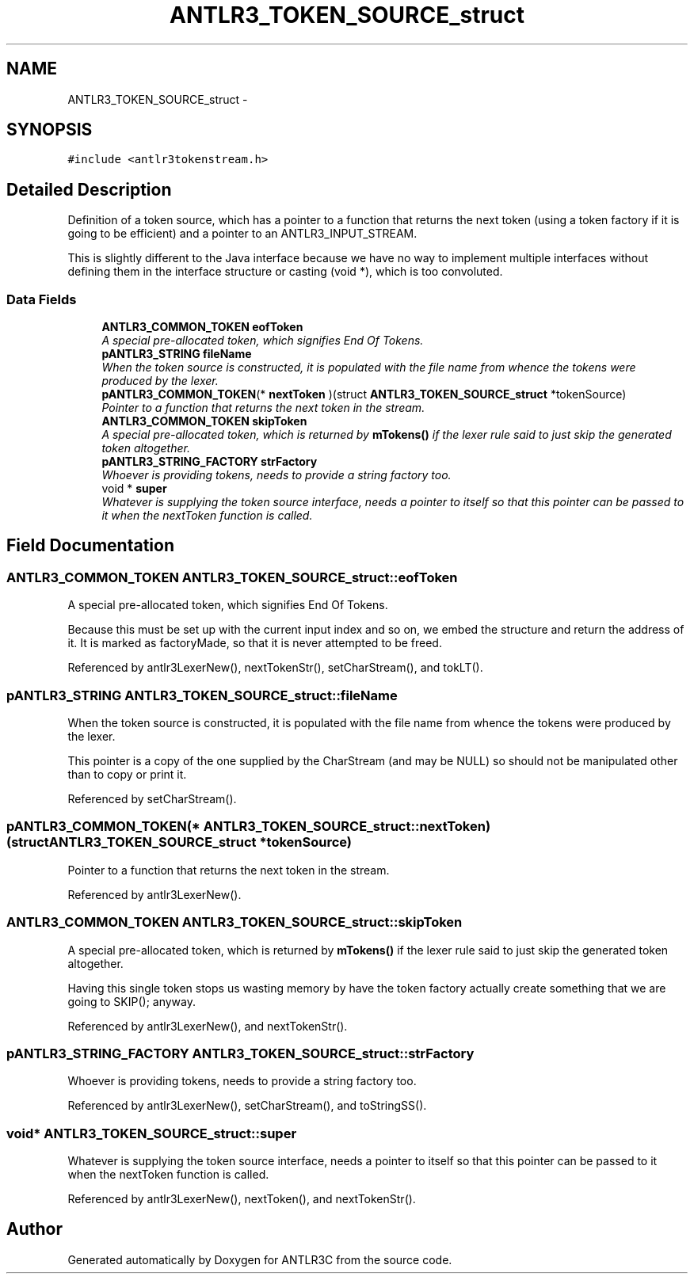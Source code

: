 .TH "ANTLR3_TOKEN_SOURCE_struct" 3 "29 Nov 2010" "Version 3.3" "ANTLR3C" \" -*- nroff -*-
.ad l
.nh
.SH NAME
ANTLR3_TOKEN_SOURCE_struct \- 
.SH SYNOPSIS
.br
.PP
\fC#include <antlr3tokenstream.h>\fP
.PP
.SH "Detailed Description"
.PP 
Definition of a token source, which has a pointer to a function that returns the next token (using a token factory if it is going to be efficient) and a pointer to an ANTLR3_INPUT_STREAM. 

This is slightly different to the Java interface because we have no way to implement multiple interfaces without defining them in the interface structure or casting (void *), which is too convoluted. 
.SS "Data Fields"

.in +1c
.ti -1c
.RI "\fBANTLR3_COMMON_TOKEN\fP \fBeofToken\fP"
.br
.RI "\fIA special pre-allocated token, which signifies End Of Tokens. \fP"
.ti -1c
.RI "\fBpANTLR3_STRING\fP \fBfileName\fP"
.br
.RI "\fIWhen the token source is constructed, it is populated with the file name from whence the tokens were produced by the lexer. \fP"
.ti -1c
.RI "\fBpANTLR3_COMMON_TOKEN\fP(* \fBnextToken\fP )(struct \fBANTLR3_TOKEN_SOURCE_struct\fP *tokenSource)"
.br
.RI "\fIPointer to a function that returns the next token in the stream. \fP"
.ti -1c
.RI "\fBANTLR3_COMMON_TOKEN\fP \fBskipToken\fP"
.br
.RI "\fIA special pre-allocated token, which is returned by \fBmTokens()\fP if the lexer rule said to just skip the generated token altogether. \fP"
.ti -1c
.RI "\fBpANTLR3_STRING_FACTORY\fP \fBstrFactory\fP"
.br
.RI "\fIWhoever is providing tokens, needs to provide a string factory too. \fP"
.ti -1c
.RI "void * \fBsuper\fP"
.br
.RI "\fIWhatever is supplying the token source interface, needs a pointer to itself so that this pointer can be passed to it when the nextToken function is called. \fP"
.in -1c
.SH "Field Documentation"
.PP 
.SS "\fBANTLR3_COMMON_TOKEN\fP \fBANTLR3_TOKEN_SOURCE_struct::eofToken\fP"
.PP
A special pre-allocated token, which signifies End Of Tokens. 
.PP
Because this must be set up with the current input index and so on, we embed the structure and return the address of it. It is marked as factoryMade, so that it is never attempted to be freed. 
.PP
Referenced by antlr3LexerNew(), nextTokenStr(), setCharStream(), and tokLT().
.SS "\fBpANTLR3_STRING\fP \fBANTLR3_TOKEN_SOURCE_struct::fileName\fP"
.PP
When the token source is constructed, it is populated with the file name from whence the tokens were produced by the lexer. 
.PP
This pointer is a copy of the one supplied by the CharStream (and may be NULL) so should not be manipulated other than to copy or print it. 
.PP
Referenced by setCharStream().
.SS "\fBpANTLR3_COMMON_TOKEN\fP(* \fBANTLR3_TOKEN_SOURCE_struct::nextToken\fP)(struct \fBANTLR3_TOKEN_SOURCE_struct\fP *tokenSource)"
.PP
Pointer to a function that returns the next token in the stream. 
.PP
Referenced by antlr3LexerNew().
.SS "\fBANTLR3_COMMON_TOKEN\fP \fBANTLR3_TOKEN_SOURCE_struct::skipToken\fP"
.PP
A special pre-allocated token, which is returned by \fBmTokens()\fP if the lexer rule said to just skip the generated token altogether. 
.PP
Having this single token stops us wasting memory by have the token factory actually create something that we are going to SKIP(); anyway. 
.PP
Referenced by antlr3LexerNew(), and nextTokenStr().
.SS "\fBpANTLR3_STRING_FACTORY\fP \fBANTLR3_TOKEN_SOURCE_struct::strFactory\fP"
.PP
Whoever is providing tokens, needs to provide a string factory too. 
.PP
Referenced by antlr3LexerNew(), setCharStream(), and toStringSS().
.SS "void* \fBANTLR3_TOKEN_SOURCE_struct::super\fP"
.PP
Whatever is supplying the token source interface, needs a pointer to itself so that this pointer can be passed to it when the nextToken function is called. 
.PP
Referenced by antlr3LexerNew(), nextToken(), and nextTokenStr().

.SH "Author"
.PP 
Generated automatically by Doxygen for ANTLR3C from the source code.
